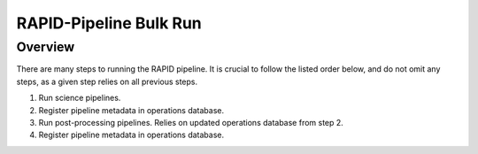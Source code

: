RAPID-Pipeline Bulk Run
####################################################

Overview
************************************

There are many steps to running the RAPID pipeline.
It is crucial to follow the listed order below, and do not omit
any steps, as a given step relies on all previous steps.

1. Run science pipelines.

2. Register pipeline metadata in operations database.

3. Run post-processing pipelines.
   Relies on updated operations database from step 2.

4. Register pipeline metadata in operations database.
